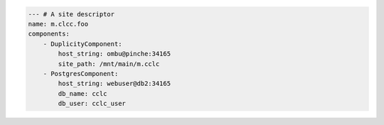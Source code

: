 .. code-block:: yaml

    --- # A site descriptor
    name: m.clcc.foo
    components:
        - DuplicityComponent:
            host_string: ombu@pinche:34165
            site_path: /mnt/main/m.cclc
        - PostgresComponent:
            host_string: webuser@db2:34165
            db_name: cclc
            db_user: cclc_user

